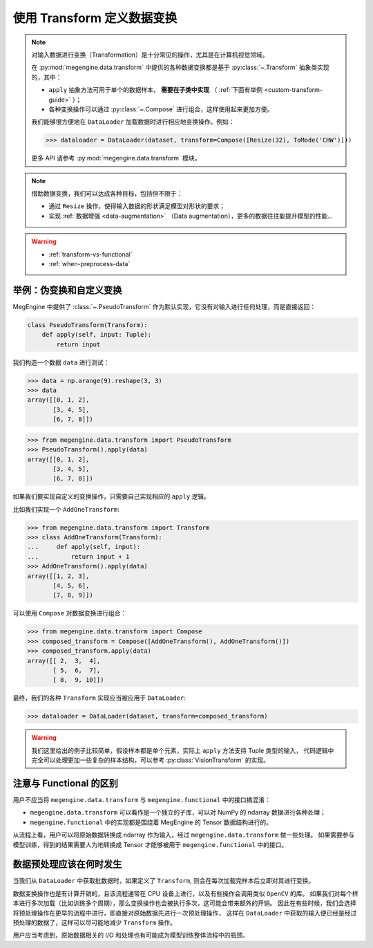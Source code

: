 .. _data-transform-guide:

===========================
使用 Transform 定义数据变换
===========================
.. note::

   对输入数据进行变换（Transformation）是十分常见的操作，尤其是在计算机视觉领域。

   在 :py:mod:`megengine.data.transform` 中提供的各种数据变换都是基于 :py:class:`~.Transform` 抽象类实现的，其中：

   * ``apply`` 抽象方法可用于单个的数据样本， **需要在子类中实现** （ :ref:`下面有举例 <custom-transform-guide>` ）；
   * 各种变换操作可以通过 :py:class:`~.Compose` 进行组合，这样使用起来更加方便。

   我们能够很方便地在 ``DataLoader`` 加载数据时进行相应地变换操作。例如：

   >>> dataloader = DataLoader(dataset, transform=Compose([Resize(32), ToMode('CHW')]))

   更多 API 请参考 :py:mod:`megengine.data.transform` 模块。

.. note::

   借助数据变换，我们可以达成各种目标，包括但不限于：

   * 通过 ``Resize`` 操作，使得输入数据的形状满足模型对形状的要求；
   * 实现 :ref:`数据增强 <data-augmentation>` （Data augmentation），更多的数据往往能提升模型的性能...

.. seealso::

   * MegEngine 中提供了大量的 :py:class:`VisionTransform` 实现，用户也可参考 API 文档进行拓展；
   * 一些数据变换的实现参考自 `torchvision <https://pytorch.org/vision/stable/index.html>`_
     以及 `OpenMMLab <https://github.com/open-mmlab>`_ .
   * MegEngine 中也提供了 :py:class:`TorchTransformCompose` 实现，方便使用 ``torchvision`` 中的实现。

.. warning::

   * :ref:`transform-vs-functional`
   * :ref:`when-preprocess-data`

.. _custom-transform-guide:

举例：伪变换和自定义变换
------------------------

MegEngine 中提供了 :class:`~.PseudoTransform` 作为默认实现，它没有对输入进行任何处理，而是直接返回：

.. code-block:: python

   class PseudoTransform(Transform):
       def apply(self, input: Tuple):
           return input

我们构造一个数据 ``data`` 进行测试：

>>> data = np.arange(9).reshape(3, 3)
>>> data
array([[0, 1, 2],
       [3, 4, 5],
       [6, 7, 8]])

>>> from megengine.data.transform import PseudoTransform
>>> PseudoTransform().apply(data)
array([[0, 1, 2],
       [3, 4, 5],
       [6, 7, 8]])

如果我们要实现自定义的变换操作，只需要自己实现相应的 ``apply`` 逻辑。

比如我们实现一个 ``AddOneTransform``:

>>> from megengine.data.transform import Transform
>>> class AddOneTransform(Transform):
...     def apply(self, input):
...         return input + 1
>>> AddOneTransform().apply(data)
array([[1, 2, 3],
       [4, 5, 6],
       [7, 8, 9]])

可以使用 ``Compose`` 对数据变换进行组合：

>>> from megengine.data.transform import Compose
>>> composed_transform = Compose([AddOneTransform(), AddOneTransform()])
>>> composed_transform.apply(data)
array([[ 2,  3,  4],
       [ 5,  6,  7],
       [ 8,  9, 10]])

最终，我们的各种 ``Transform`` 实现应当被应用于 ``DataLoader``:

>>> dataloader = DataLoader(dataset, transform=composed_transform)

.. warning::

   我们这里给出的例子比较简单，假设样本都是单个元素，实际上 ``apply`` 方法支持 Tuple 类型的输入，
   代码逻辑中完全可以处理更加一些复杂的样本结构，可以参考 :py:class:`VisionTransform` 的实现。

.. seealso::

   可以在官方 ResNet 训练代码 :models:`official/vision/classification/resnet/train.py`
   中找到 ``DataLoader`` 通过组合数据变换对数据进行预处理的例子。

.. _transform-vs-functional:

注意与 Functional 的区别
------------------------

用户不应当将 ``megengine.data.transform`` 与 ``megengine.functional`` 中的接口搞混淆：

* ``megengine.data.transform`` 可以看作是一个独立的子库，可以对 NumPy 的 ndarray 数据进行各种处理；
* ``megengine.functional`` 中的实现都是围绕着 MegEngine 的 Tensor 数据结构进行的。

从流程上看，用户可以将原始数据转换成 ndarray 作为输入，经过 ``megengine.data.transform`` 做一些处理。
如果需要参与模型训练，得到的结果需要人为地转换成 Tensor 才能够被用于 ``megengine.functional`` 中的接口。

.. _when-preprocess-data:

数据预处理应该在何时发生
------------------------

当我们从 ``DataLoader`` 中获取批数据时，如果定义了 ``Transform``, 则会在每次加载完样本后立即对其进行变换。

数据变换操作也是有计算开销的，且该流程通常在 CPU 设备上进行，以及有些操作会调用类似 ``OpenCV`` 的库。
如果我们对每个样本进行多次加载（比如训练多个周期），那么变换操作也会被执行多次，这可能会带来额外的开销。
因此在有些时候，我们会选择将预处理操作在更早的流程中进行，即直接对原始数据先进行一次预处理操作，
这样在 ``DataLoader`` 中获取的输入便已经是经过预处理的数据了，这样可以尽可能地减少 ``Transform`` 操作。

用户应当考虑到，原始数据相关的 I/O 和处理也有可能成为模型训练整体流程中的瓶颈。
